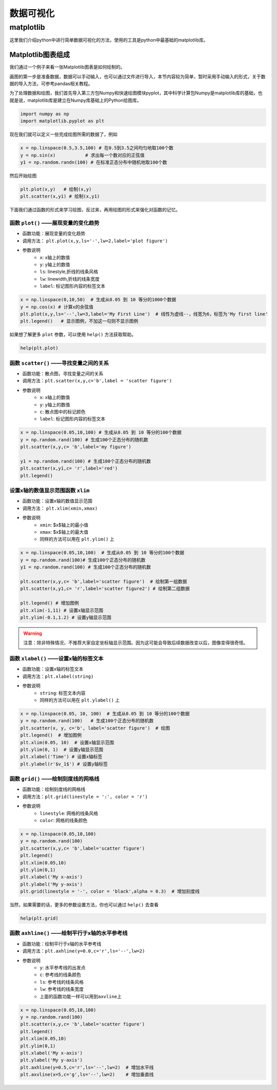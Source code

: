 数据可视化
###############

matplotlib
********************

这里我们介绍python中进行简单数据可视化的方法，使用的工具是python中最基础的matplotlib库。

Matplotlib图表组成
++++++++++++++++++++

我们通过一个例子来看一张Matplotlib图表是如何绘制的。

画图的第一步是准备数据，数据可以手动输入，也可以通过文件进行导入，本节内容较为简单，暂时采用手动输入的形式，关于数据的导入方法，可参考pandas相关教程。

为了处理数据和绘图，我们首先导入第三方包Numpy和快速绘图模块pyplot，其中科学计算包Numpy是matplotlib库的基础，也就是说，matplotlib库是建立在Numpy库基础上的Python绘图库。

.. code-block:: python
	
	import numpy as np
	import matplotlib.pyplot as plt

现在我们就可以定义一些完成绘图所需的数据了，例如


.. code-block:: python
	
	x = np.linspace(0.5,3.5,100) # 在0.5到3.5之间均匀地取100个数
	y = np.sin(x)           # 求出每一个数对应的正弦值
	y1 = np.random.randn(100) # 在标准正态分布中随机地取100个数
		
然后开始绘图


.. code-block:: python

	plt.plot(x,y)   # 绘制(x,y)
	plt.scatter(x,y1) # 绘制(x,y1)


.. image:: images/python_basic/图表组成.svg
    :align: center

下面我们通过函数的形式来学习绘图，反过来，再用绘图的形式来强化对函数的记忆。


函数 ``plot()`` ——展现变量的变化趋势
====================================================

- 函数功能：展现变量的变化趋势
- 调用方法： ``plt.plot(x,y,ls='-',lw=2,label='plot figure')`` 
- 参数说明
    * ``x``: x轴上的数值
    * ``y``: y轴上的数值
    * ``ls``: linestyle,折线的线条风格
    * ``lw``: linewidth,折线的线条宽度
    * ``label``: 标记图形内容的标签文本  


.. code-block:: python

	x = np.linspace(0,10,50)  # 生成从0.05 到 10 等分的1000个数据
	y = np.cos(x) # 计算x的余弦值
	plt.plot(x,y,ls='--',lw=3,label='My First Line')  # 线性为虚线--，线宽为6，标签为'My first line'
	plt.legend()   # 显示图例，不加这一句则不显示图例


.. image:: images/python_basic/plot函数.svg
    :align: center


如果想了解更多 ``plot`` 参数，可以使用 ``help()`` 方法获取帮助。

.. code-block:: python

	help(plt.plot)



函数 ``scatter()`` ——寻找变量之间的关系
===================================================================

- 函数功能：散点图，寻找变量之间的关系
- 调用方法：``plt.scatter(x,y,c='b',label = 'scatter figure')``
- 参数说明
    * ``x``: x轴上的数值
    * ``y``: y轴上的数值
    * ``c``: 散点图中的标记颜色
    * ``label``: 标记图形内容的标签文本  




.. code-block:: python

	x = np.linspace(0.05,10,100) # 生成从0.05 到 10 等分的100个数据
	y = np.random.rand(100) # 生成100个正态分布的随机数
	plt.scatter(x,y,c= 'b',label='my figure') 

	y1 = np.random.rand(100) # 生成100个正态分布的随机数
	plt.scatter(x,y1,c= 'r',label='red') 
	plt.legend()


.. image:: images/python_basic/scatter函数.svg
    :align: center


设置x轴的数值显示范围函数 ``xlim`` 
=========================================================

- 函数功能：设置x轴的数值显示范围
- 调用方法： ``plt.xlim(xmin,xmax)``
- 参数说明
    * ``xmin``: $x$轴上的最小值
    * ``xmax``: $x$轴上的最大值
    * 同样的方法可以用在 ``plt.ylim()`` 上


.. code-block:: python

	x = np.linspace(0.05,10,100)  # 生成从0.05 到 10 等分的100个数据
	y = np.random.rand(100)# 生成100个正态分布的随机数
	y1 = np.random.rand(100) # 生成100个正态分布的随机数

	plt.scatter(x,y,c= 'b',label='scatter figure')  # 绘制第一组数据
	plt.scatter(x,y1,c= 'r',label='scatter figure2') # 绘制第二组数据

	plt.legend() # 增加图例
	plt.xlim(-1,11) # 设置x轴显示范围
	plt.ylim(-0.1,1.2) # 设置y轴显示范围

.. image:: images/python_basic/xlim.svg
    :align: center


.. warning::

	注意：除非特殊情况，不推荐大家自定坐标轴显示范围。因为这可能会导致后续数据改变以后，图像变得很奇怪。


函数 ``xlabel()``  ——设置x轴的标签文本
=========================================================

- 函数功能：设置x轴的标签文本
- 调用方法：``plt.xlabel(string)``
- 参数说明
    * ``string``: 标签文本内容
    * 同样的方法可以用在 ``plt.ylabel()`` 上



.. code-block:: python

	x = np.linspace(0.05, 10, 100)  # 生成从0.05 到 10 等分的100个数据
	y = np.random.rand(100)   # 生成100个正态分布的随机数
	plt.scatter(x, y, c='b', label='scatter figure')  # 绘图
	plt.legend()  # 增加图例
	plt.xlim(0.05, 10)  # 设置x轴显示范围
	plt.ylim(0, 1)  # 设置y轴显示范围
	plt.xlabel('Time') # 设置x轴标签
	plt.ylabel(r'$v_1$') # 设置y轴标签

.. image:: images/python_basic/xlabel.svg
    :align: center

函数 ``grid()`` ——绘制刻度线的网格线
=========================================================


- 函数功能：绘制刻度线的网格线
- 调用方法：``plt.grid(linestyle = ':', color = 'r')``
- 参数说明
    * ``linestyle``: 网格的线条风格
    * ``color``: 网格的线条颜色

.. code-block:: python

	x = np.linspace(0.05,10,100)
	y = np.random.rand(100)
	plt.scatter(x,y,c= 'b',label='scatter figure')
	plt.legend()
	plt.xlim(0.05,10)
	plt.ylim(0,1)
	plt.xlabel('My x-axis')
	plt.ylabel('My y-axis')
	plt.grid(linestyle = '-', color = 'black',alpha = 0.3)  # 增加刻度线


.. image:: images/python_basic/grid.svg
    :align: center

当然，如果需要的话，更多的参数设置方法，你也可以通过 ``help()`` 去查看

.. code-block:: python

	help(plt.grid)


函数 ``axhline()`` ——绘制平行于x轴的水平参考线
=========================================================

- 函数功能：绘制平行于x轴的水平参考线
- 调用方法：``plt.axhline(y=0.0,c='r',ls='--',lw=2)``
- 参数说明
    * ``y``: 水平参考线的出发点
    * ``c``: 参考线的线条颜色
    * ``ls``: 参考线的线条风格
    * ``lw``: 参考线的线条宽度
    * 上面的函数功能一样可以用到\ ``axvline``\ 上


.. code-block:: python

	x = np.linspace(0.05,10,100)
	y = np.random.rand(100)
	plt.scatter(x,y,c= 'b',label='scatter figure')
	plt.legend()
	plt.xlim(0.05,10)
	plt.ylim(0,1)
	plt.xlabel('My x-axis')
	plt.ylabel('My y-axis')
	plt.axhline(y=0.5,c='r',ls='--',lw=2)  # 增加水平线
	plt.axvline(x=5,c='g',ls='--',lw=2)    # 增加垂直线


.. image:: images/python_basic/vline.svg
    :align: center




